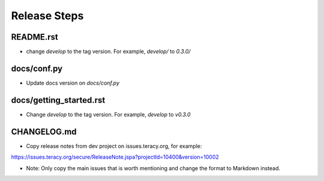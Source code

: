 Release Steps
=============

README.rst
----------

- change `develop` to the tag version. For example, `develop/` to `0.3.0/`

docs/conf.py
------------

- Update docs version on `docs/conf.py`

docs/getting_started.rst
------------------------

- Change `develop` to the tag version. For example, `develop` to `v0.3.0`

CHANGELOG.md
------------

- Copy release notes from dev project on issues.teracy.org, for example:

https://issues.teracy.org/secure/ReleaseNote.jspa?projectId=10400&version=10002

- Note: Only copy the main issues that is worth mentioning and change the format to Markdown instead.
